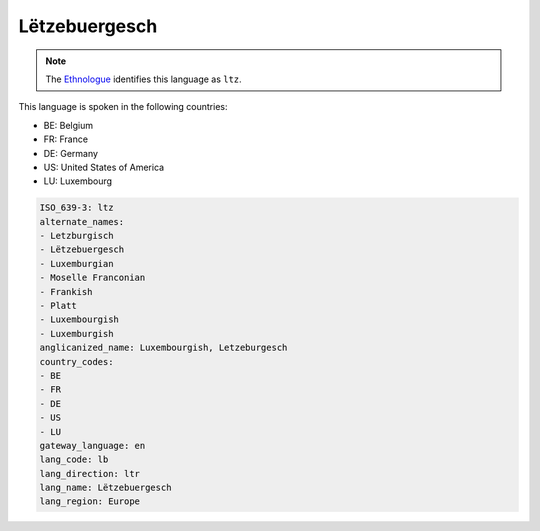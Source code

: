.. _lb:

Lëtzebuergesch
===============

.. note:: The `Ethnologue <https://www.ethnologue.com/language/ltz>`_ identifies this language as ``ltz``.

This language is spoken in the following countries:

* BE: Belgium
* FR: France
* DE: Germany
* US: United States of America
* LU: Luxembourg

.. code-block:: yaml

    ISO_639-3: ltz
    alternate_names:
    - Letzburgisch
    - Lëtzebuergesch
    - Luxemburgian
    - Moselle Franconian
    - Frankish
    - Platt
    - Luxembourgish
    - Luxemburgish
    anglicanized_name: Luxembourgish, Letzeburgesch
    country_codes:
    - BE
    - FR
    - DE
    - US
    - LU
    gateway_language: en
    lang_code: lb
    lang_direction: ltr
    lang_name: Lëtzebuergesch
    lang_region: Europe
    
